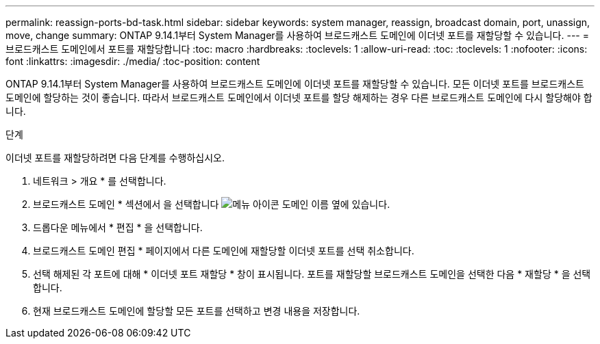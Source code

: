 ---
permalink: reassign-ports-bd-task.html 
sidebar: sidebar 
keywords: system manager, reassign, broadcast domain, port, unassign, move, change 
summary: ONTAP 9.14.1부터 System Manager를 사용하여 브로드캐스트 도메인에 이더넷 포트를 재할당할 수 있습니다. 
---
= 브로드캐스트 도메인에서 포트를 재할당합니다
:toc: macro
:hardbreaks:
:toclevels: 1
:allow-uri-read: 
:toc: 
:toclevels: 1
:nofooter: 
:icons: font
:linkattrs: 
:imagesdir: ./media/
:toc-position: content


[role="lead"]
ONTAP 9.14.1부터 System Manager를 사용하여 브로드캐스트 도메인에 이더넷 포트를 재할당할 수 있습니다. 모든 이더넷 포트를 브로드캐스트 도메인에 할당하는 것이 좋습니다.  따라서 브로드캐스트 도메인에서 이더넷 포트를 할당 해제하는 경우 다른 브로드캐스트 도메인에 다시 할당해야 합니다.

.단계
이더넷 포트를 재할당하려면 다음 단계를 수행하십시오.

. 네트워크 > 개요 * 를 선택합니다.
. 브로드캐스트 도메인 * 섹션에서 을 선택합니다 image:icon_kabob.gif["메뉴 아이콘"] 도메인 이름 옆에 있습니다.
. 드롭다운 메뉴에서 * 편집 * 을 선택합니다.
. 브로드캐스트 도메인 편집 * 페이지에서 다른 도메인에 재할당할 이더넷 포트를 선택 취소합니다.
. 선택 해제된 각 포트에 대해 * 이더넷 포트 재할당 * 창이 표시됩니다. 포트를 재할당할 브로드캐스트 도메인을 선택한 다음 * 재할당 * 을 선택합니다.
. 현재 브로드캐스트 도메인에 할당할 모든 포트를 선택하고 변경 내용을 저장합니다.

